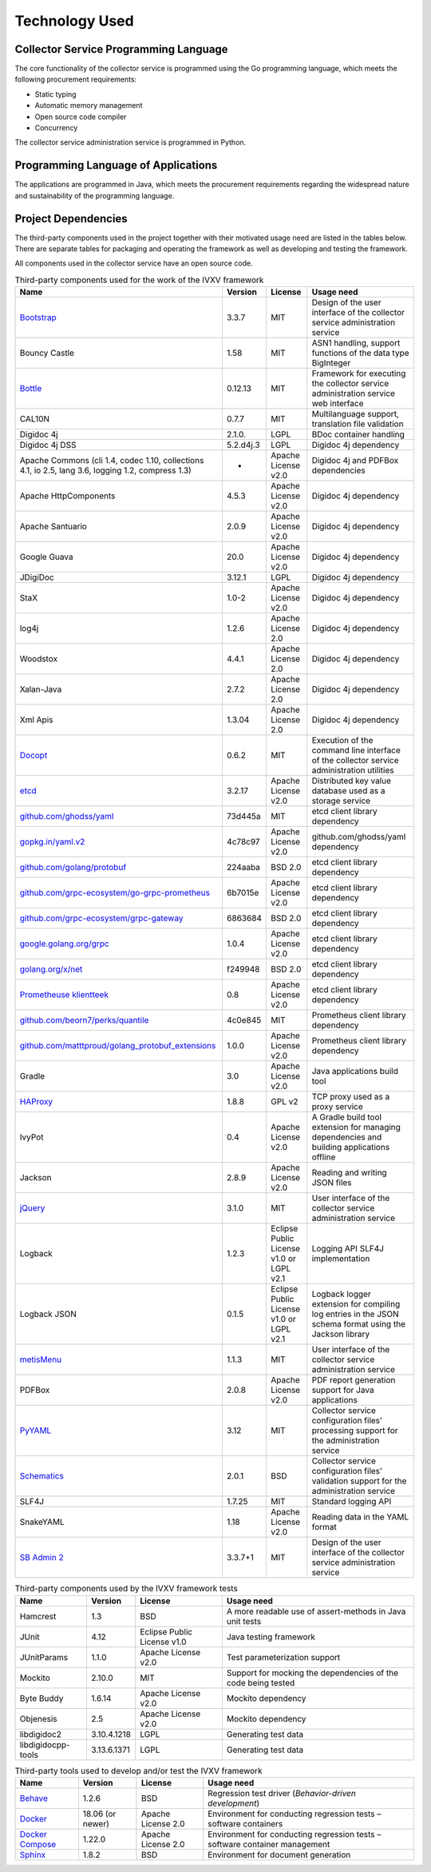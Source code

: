 ..  IVXV arhitecture

.. _technology:

Technology Used
========================

Collector Service Programming Language
---------------------------------------

The core functionality of the collector service is programmed using the Go
programming language, which meets the following procurement requirements:

* Static typing
* Automatic memory management
* Open source code compiler
* Concurrency

The collector service administration service is programmed in Python.


Programming Language of Applications
-------------------------------------

The applications are programmed in Java, which meets the procurement
requirements regarding the widespread nature and sustainability of the
programming language.

Project Dependencies
---------------------

The third-party components used in the project together with their motivated
usage need are listed in the tables below. There are separate tables for
packaging and operating the framework as well as developing and testing the
framework.

All components used in the collector service have an open source code.

.. tabularcolumns:: |p{0.4\linewidth}|p{0.1\linewidth}|p{0.25\linewidth}|p{0.25\linewidth}|
.. list-table::
   Third-party components used for the work of the IVXV framework
   :header-rows: 1

   *  - Name
      - Version
      - License
      - Usage need

   *  - `Bootstrap <http://getbootstrap.com>`_
      - 3.3.7
      - MIT
      - Design of the user interface of the collector service administration service

   *  - Bouncy Castle
      - 1.58
      - MIT
      - ASN1 handling, support functions of the data type BigInteger

   *  - `Bottle <https://bottlepy.org/>`_
      - 0.12.13
      - MIT
      - Framework for executing the collector service administration service web interface

   *  - CAL10N
      - 0.7.7
      - MIT
      - Multilanguage support, translation file validation

   *  - Digidoc 4j
      - 2.1.0.
      - LGPL
      - BDoc container handling

   *  - Digidoc 4j DSS
      - 5.2.d4j.3
      - LGPL
      - Digidoc 4j dependency

   *  - Apache Commons (cli 1.4, codec 1.10, collections 4.1, io 2.5, lang 3.6, logging 1.2, compress 1.3)
      - -
      - Apache License v2.0
      - Digidoc 4j and PDFBox dependencies

   *  - Apache HttpComponents
      - 4.5.3
      - Apache License v2.0
      - Digidoc 4j dependency

   *  - Apache Santuario
      - 2.0.9
      - Apache License v2.0
      - Digidoc 4j dependency

   *  - Google Guava
      - 20.0
      - Apache License v2.0
      - Digidoc 4j dependency

   *  - JDigiDoc
      - 3.12.1
      - LGPL
      - Digidoc 4j dependency

   *  - StaX
      - 1.0-2
      - Apache License v2.0
      - Digidoc 4j dependency

   *  - log4j
      - 1.2.6
      - Apache License 2.0
      - Digidoc 4j dependency

   *  - Woodstox
      - 4.4.1
      - Apache License 2.0
      - Digidoc 4j dependency

   *  - Xalan-Java
      - 2.7.2
      - Apache License 2.0
      - Digidoc 4j dependency

   *  - Xml Apis
      - 1.3.04
      - Apache License 2.0
      - Digidoc 4j dependency

   *  - `Docopt <http://docopt.org/>`_
      - 0.6.2
      - MIT
      - Execution of the command line interface of the collector service administration utilities

   *  - `etcd <https://coreos.com/etcd>`_
      - 3.2.17
      - Apache License v2.0
      - Distributed key value database used as a storage service

   *  - `github.com/ghodss/yaml <https://github.com/ghodss/yaml>`_
      - 73d445a
      - MIT
      - etcd client library dependency

   *  - `gopkg.in/yaml.v2 <https://gopkg.in/yaml.v2>`_
      - 4c78c97
      - Apache License v2.0
      - github.com/ghodss/yaml dependency

   *  - `github.com/golang/protobuf <https://github.com/golang/protobuf>`_
      - 224aaba
      - BSD 2.0
      - etcd client library dependency

   *  - `github.com/grpc-ecosystem/go-grpc-prometheus <https://github.com/grpc-ecosystem/go-grpc-prometheus>`_
      - 6b7015e
      - Apache License v2.0
      - etcd client library dependency

   *  - `github.com/grpc-ecosystem/grpc-gateway <https://github.com/grpc-ecosystem/grpc-gateway>`_
      - 6863684
      - BSD 2.0
      - etcd client library dependency

   *  - `google.golang.org/grpc <https://google.golang.org/grpc>`_
      - 1.0.4
      - Apache License v2.0
      - etcd client library dependency

   *  - `golang.org/x/net <https://golang.org/x/net>`_
      - f249948
      - BSD 2.0
      - etcd client library dependency

   *  - `Prometheuse klientteek <https://prometheus.io>`_
      - 0.8
      - Apache License v2.0
      - etcd client library dependency

   *  - `github.com/beorn7/perks/quantile <https://github.com/beorn7/perks>`_
      - 4c0e845
      - MIT
      - Prometheus client library dependency

   *  - `github.com/matttproud/golang_protobuf_extensions <https://github.com/matttproud/golang_protobuf_extensions>`_
      - 1.0.0
      - Apache License v2.0
      - Prometheus client library dependency

   *  - Gradle
      - 3.0
      - Apache License v2.0
      - Java applications build tool

   *  - `HAProxy <http://www.haproxy.org/>`_
      - 1.8.8
      - GPL v2
      - TCP proxy used as a proxy service

   *  - IvyPot
      - 0.4
      - Apache License v2.0
      - A Gradle build tool extension for managing dependencies and building applications offline

   *  - Jackson
      - 2.8.9
      - Apache License v2.0
      - Reading and writing JSON files

   *  - `jQuery <https://jquery.org/>`_
      - 3.1.0
      - MIT
      - User interface of the collector service administration service

   *  - Logback
      - 1.2.3
      - Eclipse Public License v1.0 or LGPL v2.1
      - Logging API SLF4J implementation

   *  - Logback JSON
      - 0.1.5
      - Eclipse Public License v1.0 or LGPL v2.1
      - Logback logger extension for compiling log entries in the JSON schema format using the Jackson library

   *  - `metisMenu <https://github.com/onokumus/metisMenu>`_
      - 1.1.3
      - MIT
      - User interface of the collector service administration service

   *  - PDFBox
      - 2.0.8
      - Apache License v2.0
      - PDF report generation support for Java applications

   *  - `PyYAML <http://pyyaml.org/>`_
      - 3.12
      - MIT
      - Collector service configuration files’ processing support for the administration service

   *  - `Schematics <https://github.com/schematics/schematics>`_
      - 2.0.1
      - BSD
      - Collector service configuration files’ validation support for the administration service

   *  - SLF4J
      - 1.7.25
      - MIT
      - Standard logging API

   *  - SnakeYAML
      - 1.18
      - Apache License v2.0
      - Reading data in the YAML format

   *  - `SB Admin 2 <https://github.com/BlackrockDigital/startbootstrap-sb-admin-2>`_
      - 3.3.7+1
      - MIT
      - Design of the user interface of the collector service administration service

.. list-table::
   Third-party components used by the IVXV framework tests
   :header-rows: 1

   *  - Name
      - Version
      - License
      - Usage need

   *  - Hamcrest
      - 1.3
      - BSD
      - A more readable use of assert-methods in Java unit tests

   *  - JUnit
      - 4.12
      - Eclipse Public License v1.0
      - Java testing framework

   *  - JUnitParams
      - 1.1.0
      - Apache License v2.0
      - Test parameterization support

   *  - Mockito
      - 2.10.0
      - MIT
      - Support for mocking the dependencies of the code being tested

   *  - Byte Buddy
      - 1.6.14
      - Apache License v2.0
      - Mockito dependency

   *  - Objenesis
      - 2.5
      - Apache License v2.0
      - Mockito dependency

   *  - libdigidoc2
      - 3.10.4.1218
      - LGPL
      - Generating test data

   *  - libdigidocpp-tools
      - 3.13.6.1371
      - LGPL
      - Generating test data

.. list-table::
   Third-party tools used to develop and/or test the IVXV framework
   :header-rows: 1

   *  - Name
      - Version
      - License
      - Usage need

   *  - `Behave <https://github.com/behave/behave>`_
      - 1.2.6
      - BSD
      - Regression test driver (*Behavior-driven development*)

   *  - `Docker <http://www.docker.com/>`_
      - 18.06 (or newer)
      - Apache License 2.0
      - Environment for conducting regression tests – software containers

   *  - `Docker Compose <http://www.docker.com/>`_
      - 1.22.0
      - Apache License 2.0
      - Environment for conducting regression tests – software container management

   *  - `Sphinx <http://www.sphinx-doc.org/>`_
      - 1.8.2
      - BSD
      - Environment for document generation

